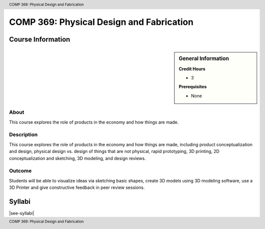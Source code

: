 .. header:: COMP 369: Physical Design and Fabrication
.. footer:: COMP 369: Physical Design and Fabrication

.. index::
    Physical Design and Fabrication
    Physical
    Design
    Fabrication
    COMP 369

#########################################
COMP 369: Physical Design and Fabrication
#########################################

******************
Course Information
******************

.. sidebar:: General Information

    **Credit Hours**

    * 3

    **Prerequisites**

    * None

About
=====

This course explores the role of products in the economy and how things are made.

Description
===========

This course explores the role of products in the economy and how things are made, including product conceptualization and design, physical design vs. design of things that are not physical, rapid prototyping, 3D printing, 2D conceptualization and sketching, 3D modeling, and design reviews.

Outcome
=======

Students will be able to visualize ideas via sketching basic shapes, create 3D models using 3D modeling software, use a 3D Printer and give constructive feedback in peer review sessions.

*******
Syllabi
*******

|see-syllabi|
